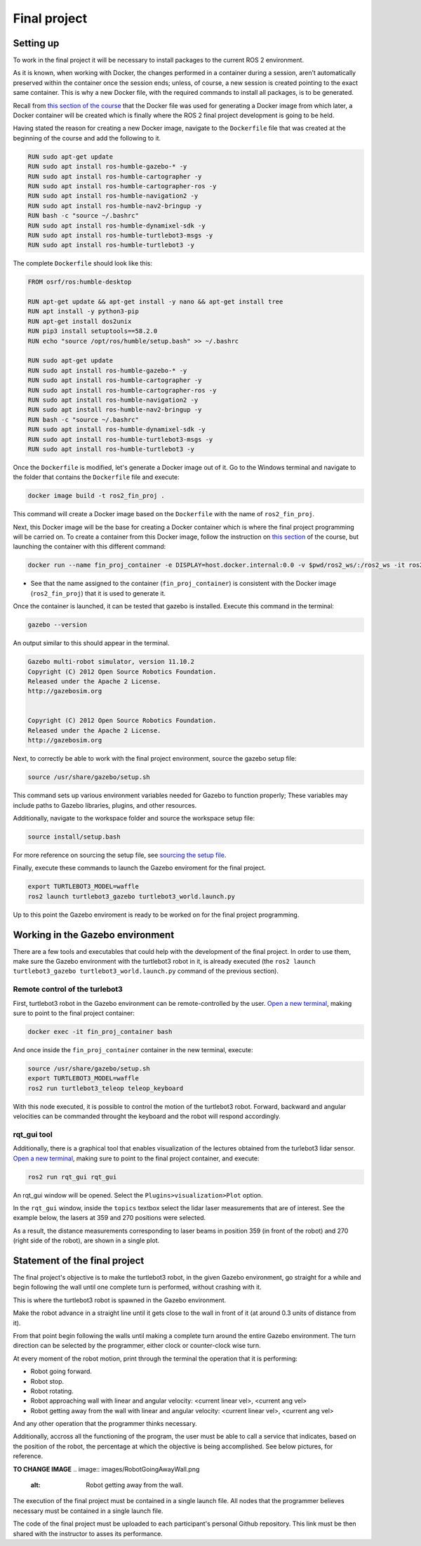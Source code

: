 Final project
=====

.. _final_project:

Setting up 
------------

To work in the final project it will be necessary to install packages to the current ROS 2 environment. 

As it is known, when working with Docker, the changes performed in a container during a session, aren’t automatically preserved within the container once the session ends; unless, of course, a new session is created pointing to the exact same container. This is why a new Docker file, with the required commands to install all packages, is to be generated. 

Recall from `this section of the course`_ that the Docker file was used for generating a Docker image from which later, a Docker container will be created which is finally where the ROS 2 final project development is going to be held. 

.. _this section of the course: https://alex-readthedocs-test.readthedocs.io/en/latest/Configuring%20environment.html#the-dockerfile-script-explained

Having stated the reason for creating a new Docker image, navigate to the ``Dockerfile`` file that was created at the beginning of the course and add the following to it.

.. code-block:: console

   RUN sudo apt-get update
   RUN sudo apt install ros-humble-gazebo-* -y
   RUN sudo apt install ros-humble-cartographer -y
   RUN sudo apt install ros-humble-cartographer-ros -y
   RUN sudo apt install ros-humble-navigation2 -y
   RUN sudo apt install ros-humble-nav2-bringup -y
   RUN bash -c "source ~/.bashrc"
   RUN sudo apt install ros-humble-dynamixel-sdk -y
   RUN sudo apt install ros-humble-turtlebot3-msgs -y
   RUN sudo apt install ros-humble-turtlebot3 -y

The complete ``Dockerfile`` should look like this:

.. code-block:: console

   FROM osrf/ros:humble-desktop

   RUN apt-get update && apt-get install -y nano && apt-get install tree 
   RUN apt install -y python3-pip
   RUN apt-get install dos2unix
   RUN pip3 install setuptools==58.2.0
   RUN echo "source /opt/ros/humble/setup.bash" >> ~/.bashrc

   RUN sudo apt-get update
   RUN sudo apt install ros-humble-gazebo-* -y
   RUN sudo apt install ros-humble-cartographer -y
   RUN sudo apt install ros-humble-cartographer-ros -y
   RUN sudo apt install ros-humble-navigation2 -y
   RUN sudo apt install ros-humble-nav2-bringup -y
   RUN bash -c "source ~/.bashrc"
   RUN sudo apt install ros-humble-dynamixel-sdk -y
   RUN sudo apt install ros-humble-turtlebot3-msgs -y
   RUN sudo apt install ros-humble-turtlebot3 -y

Once the ``Dockerfile`` is modified, let's generate a Docker image out of it. Go to the Windows terminal and navigate to the folder that contains the ``Dockerfile`` file and execute:

.. code-block:: console

   docker image build -t ros2_fin_proj .

This command will create a Docker image based on the ``Dockerfile`` with the name of ``ros2_fin_proj``.

.. image:: images/DockerImageFinProjCreated.png
   :alt: Docker image created for the final project.

Next, this Docker image will be the base for creating a Docker container which is where the final project programming will be carried on. To create a container from this Docker image, follow the instruction on `this section`_  of the course, but launching the container with this different command:

.. _`this section`: https://alex-readthedocs-test.readthedocs.io/en/latest/Installation%20and%20software%20setup.html#running-a-docker-container

.. code-block:: console

   docker run --name fin_proj_container -e DISPLAY=host.docker.internal:0.0 -v $pwd/ros2_ws/:/ros2_ws -it ros2_fin_proj

- See that the name assigned to the container (``fin_proj_container``) is consistent with the Docker image (``ros2_fin_proj``) that it is used to generate it. 

Once the container is launched, it can be tested that gazebo is installed. Execute this command in the terminal:

.. code-block:: console

   gazebo --version

An output similar to this should appear in the terminal.

.. code-block:: console

   Gazebo multi-robot simulator, version 11.10.2
   Copyright (C) 2012 Open Source Robotics Foundation.
   Released under the Apache 2 License.
   http://gazebosim.org


   Copyright (C) 2012 Open Source Robotics Foundation.
   Released under the Apache 2 License.
   http://gazebosim.org

.. image:: images/launchingContainerFinalProj.png
   :alt: Launching the container of the final project.

Next, to correctly be able to work with the final project environment, source the gazebo setup file:

.. code-block:: console

   source /usr/share/gazebo/setup.sh 

This command sets up various environment variables needed for Gazebo to function properly; These variables may include paths to Gazebo libraries, plugins, and other resources.

Additionally, navigate to the workspace folder and source the workspace setup file:

.. code-block:: console

   source install/setup.bash 

For more reference on sourcing the setup file, see `sourcing the setup file`_.

.. _sourcing the setup file: https://alex-readthedocs-test.readthedocs.io/en/latest/Configuring%20environment.html#workspace-sourcing

Finally, execute these commands to launch the Gazebo enviroment for the final project. 

.. code-block:: console

   export TURTLEBOT3_MODEL=waffle
   ros2 launch turtlebot3_gazebo turtlebot3_world.launch.py

.. image:: images/GazeboFinalProjEnv.png
   :alt: Gazebo environment for the final project.

Up to this point the Gazebo enviroment is ready to be worked on for the final project programming. 

Working in the Gazebo environment  
------------

There are a few tools and executables that could help with the development of the final project. In order to use them, make sure the Gazebo environment with the turtlebot3 robot in it, is already executed (the ``ros2 launch turtlebot3_gazebo turtlebot3_world.launch.py`` command of the previous section).

Remote control of the turlebot3 
~~~~~~~~~~~~~

First, turtlebot3 robot in the Gazebo environment can be remote-controlled by the user.  `Open a new terminal`_, making sure to point to the final project container: 

.. _open a new terminal: https://alex-readthedocs-test.readthedocs.io/en/latest/Installation%20and%20software%20setup.html#opening-a-new-terminal-for-the-docker-container

.. code-block:: console

   docker exec -it fin_proj_container bash

And once inside the ``fin_proj_container`` container in the new terminal, execute:

.. code-block:: console
   
   source /usr/share/gazebo/setup.sh 
   export TURTLEBOT3_MODEL=waffle
   ros2 run turtlebot3_teleop teleop_keyboard

.. image:: images/FinProjRunningTeleop.png
   :alt: Teleoperation in the Gazebo environment for the final project.

With this node executed, it is possible to control the motion of the turtlebot3 robot. Forward, backward and angular velocities can be commanded throught the keyboard and the robot will respond accordingly.

rqt_gui tool
~~~~~~~~~~~~~

Additionally, there is a graphical tool that enables visualization of the lectures obtained from the turlebot3 lidar sensor. `Open a new terminal`_, making sure to point to the final project container, and execute:

.. code-block:: console
   
   ros2 run rqt_gui rqt_gui

An rqt_gui window will be opened. Select the ``Plugins>visualization>Plot`` option.

.. image:: images/rqt_gui_init.png
   :alt: rqt_gui initial window.

In the ``rqt_gui`` window, inside the ``topics`` textbox select the lidar laser measurements that are of interest. See the example below, the lasers at 359 and 270 positions were selected.

.. image:: images/rqt_gui_demo.png
   :alt: rqt_gui demo.

As a result, the distance measurements corresponding to laser beams in position 359 (in front of the robot) and 270 (right side of the robot), are shown in a single plot. 

Statement of the final project
------------

The final project's objective is to make the turtlebot3 robot, in the given Gazebo environment, go straight for a while and begin following the wall until one complete turn is performed, without crashing with it. 

This is where the turtlebot3 robot is spawned in the Gazebo environment. 

.. image:: images/robot_initial_pos.png
   :alt: robot intial position in Gazebo enviroment.

Make the robot advance in a straight line until it gets close to the wall in front of it (at around 0.3 units of distance from it). 

.. image:: images/robot_close_wall.png
   :alt: robot stops after straight line advance.

From that point begin following the walls until making a complete turn around the entire Gazebo environment. The turn direction can be selected by the programmer, either clock or counter-clock wise turn.

.. image:: images/robot_turn_following_wall.png
   :alt: robot turning options to follow the wall. 

At every moment of the robot motion, print through the terminal the operation that it is performing:

- Robot going forward. 
- Robot stop. 
- Robot rotating. 
- Robot approaching wall with linear and angular velocity: <current linear vel>, <current ang vel>
- Robot getting away from the wall with linear and angular velocity: <current linear vel>, <current ang vel>

And any other operation that the programmer thinks necessary. 

.. image:: images/robot_going_forward.png
   :alt: Robot going forward in straight line. 

.. image:: images/RobotStopAndRotate.png
   :alt: Robot stopping and rotating. 

.. image:: images/RobotApproachingWall.png
   :alt: Robot approaching the wall. 

.. image:: images/RobotGoingAwayWall.png
   :alt: Robot getting away from the wall. 

Additionally, accross all the functioning of the program, the user must be able to call a service that indicates, based on the position of the robot, the percentage at which the objective is being accomplished. See below pictures, for reference.

**TO CHANGE IMAGE**
.. image:: images/RobotGoingAwayWall.png
   :alt: Robot getting away from the wall. 

The execution of the final project must be contained in a single launch file. All nodes that the programmer believes necessary must be contained in a single launch file. 

The code of the final project must be uploaded to each participant's personal Github repository. This link must be then shared with the instructor to asses its performance. 








